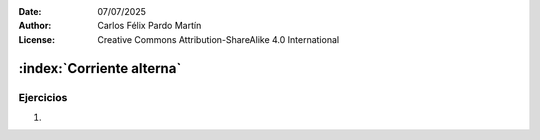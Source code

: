 ﻿:Date: 07/07/2025
:Author: Carlos Félix Pardo Martín
:License: Creative Commons Attribution-ShareAlike 4.0 International

.. _electric-simulador-alterna:


:index:`Corriente alterna`
==========================

.. raw:: html

   <div class="video-center">
   <iframe src="/circuits/index.html?startCircuit=empty.txt"></iframe>
   </div>


Ejercicios
----------

#. 